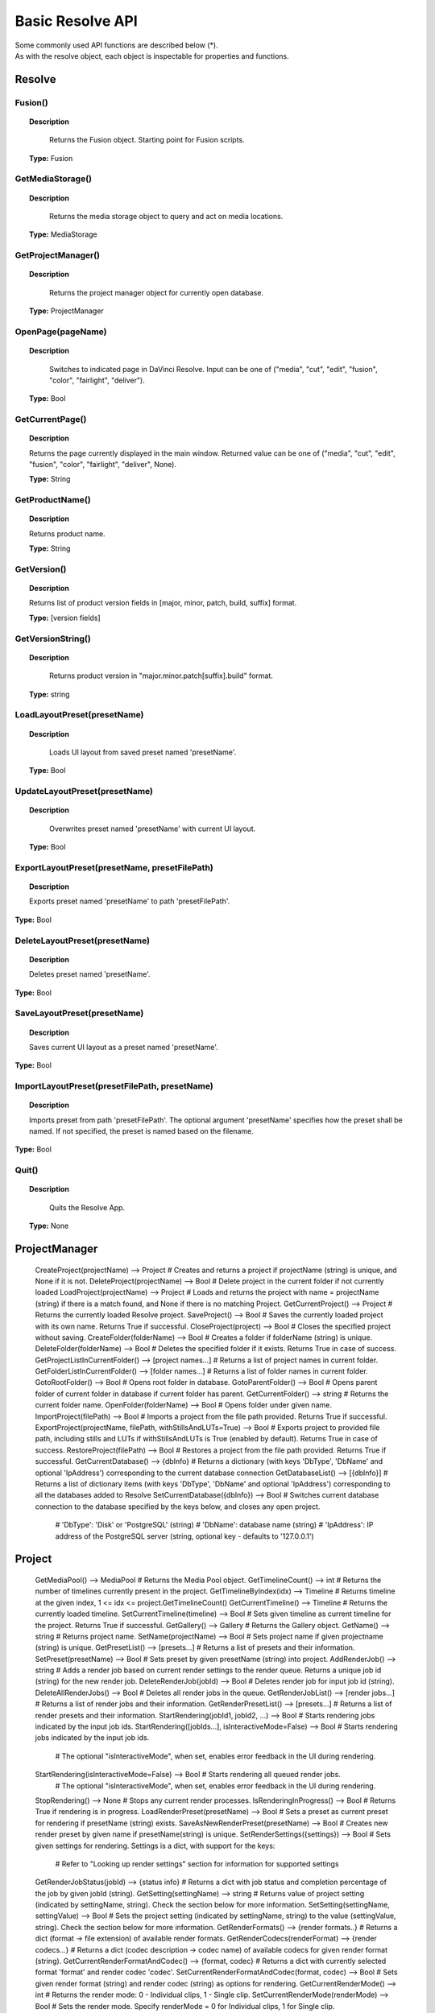Basic Resolve API
=================

| Some commonly used API functions are described below (*). 
| As with the resolve object, each object is inspectable for properties and functions.

Resolve
-------

Fusion()
^^^^^^^^

..  topic:: Description

	  Returns the Fusion object. Starting point for Fusion scripts.

    **Type:** Fusion


GetMediaStorage()
^^^^^^^^^^^^^^^^^

..  topic:: Description

	  Returns the media storage object to query and act on media locations.

    **Type:** MediaStorage


GetProjectManager()
^^^^^^^^^^^^^^^^^^^

..  topic:: Description

	  Returns the project manager object for currently open database.

    **Type:** ProjectManager


OpenPage(pageName)
^^^^^^^^^^^^^^^^^^

..  topic:: Description

	  Switches to indicated page in DaVinci Resolve. Input can be one of ("media", "cut", "edit", "fusion", "color", "fairlight", "deliver").

    **Type:** Bool


GetCurrentPage()
^^^^^^^^^^^^^^^^
..  topic:: Description
    
    Returns the page currently displayed in the main window. Returned value can be one of ("media", "cut", "edit", "fusion", "color", "fairlight", "deliver", None).

    **Type:** String            

GetProductName()
^^^^^^^^^^^^^^^^

..  topic:: Description

    Returns product name.

    **Type:** String

GetVersion()
^^^^^^^^^^^^

..  topic:: Description

    Returns list of product version fields in [major, minor, patch, build, suffix] format.

    **Type:** [version fields]

GetVersionString()  
^^^^^^^^^^^^^^^^^^  

..  topic:: Description

	  Returns product version in "major.minor.patch[suffix].build" format. 

    **Type:** string

LoadLayoutPreset(presetName) 
^^^^^^^^^^^^^^^^^^^^^^^^^^^^

..  topic:: Description

	  Loads UI layout from saved preset named 'presetName'. 

    **Type:** Bool 

UpdateLayoutPreset(presetName)
^^^^^^^^^^^^^^^^^^^^^^^^^^^^^^

..  topic:: Description

	  Overwrites preset named 'presetName' with current UI layout. 

    **Type:** Bool

ExportLayoutPreset(presetName, presetFilePath)
^^^^^^^^^^^^^^^^^^^^^^^^^^^^^^^^^^^^^^^^^^^^^^

..  topic:: Description

	  Exports preset named 'presetName' to path 'presetFilePath'. 

**Type:** Bool

DeleteLayoutPreset(presetName)
^^^^^^^^^^^^^^^^^^^^^^^^^^^^^^

..  topic:: Description

	  Deletes preset named 'presetName'. 

**Type:** Bool

SaveLayoutPreset(presetName)
^^^^^^^^^^^^^^^^^^^^^^^^^^^^

..  topic:: Description

	  Saves current UI layout as a preset named 'presetName'. 

**Type:** Bool

ImportLayoutPreset(presetFilePath, presetName)
^^^^^^^^^^^^^^^^^^^^^^^^^^^^^^^^^^^^^^^^^^^^^^

..  topic:: Description

	  Imports preset from path 'presetFilePath'. The optional argument 'presetName' specifies how the preset shall be named. If not specified, the preset is named based on the filename. 

**Type:** Bool

Quit()     
^^^^^^

..  topic:: Description

	  Quits the Resolve App. 

    **Type:** None


ProjectManager
--------------

  CreateProject(projectName)                      --> Project            # Creates and returns a project if projectName (string) is unique, and None if it is not.
  DeleteProject(projectName)                      --> Bool               # Delete project in the current folder if not currently loaded
  LoadProject(projectName)                        --> Project            # Loads and returns the project with name = projectName (string) if there is a match found, and None if there is no matching Project.
  GetCurrentProject()                             --> Project            # Returns the currently loaded Resolve project.
  SaveProject()                                   --> Bool               # Saves the currently loaded project with its own name. Returns True if successful.
  CloseProject(project)                           --> Bool               # Closes the specified project without saving.
  CreateFolder(folderName)                        --> Bool               # Creates a folder if folderName (string) is unique.
  DeleteFolder(folderName)                        --> Bool               # Deletes the specified folder if it exists. Returns True in case of success.
  GetProjectListInCurrentFolder()                 --> [project names...] # Returns a list of project names in current folder.
  GetFolderListInCurrentFolder()                  --> [folder names...]  # Returns a list of folder names in current folder.
  GotoRootFolder()                                --> Bool               # Opens root folder in database.
  GotoParentFolder()                              --> Bool               # Opens parent folder of current folder in database if current folder has parent.
  GetCurrentFolder()                              --> string             # Returns the current folder name.
  OpenFolder(folderName)                          --> Bool               # Opens folder under given name.
  ImportProject(filePath)                         --> Bool               # Imports a project from the file path provided. Returns True if successful.
  ExportProject(projectName, filePath, withStillsAndLUTs=True) --> Bool  # Exports project to provided file path, including stills and LUTs if withStillsAndLUTs is True (enabled by default). Returns True in case of success.
  RestoreProject(filePath)                        --> Bool               # Restores a project from the file path provided. Returns True if successful.
  GetCurrentDatabase()                            --> {dbInfo}           # Returns a dictionary (with keys 'DbType', 'DbName' and optional 'IpAddress') corresponding to the current database connection
  GetDatabaseList()                               --> [{dbInfo}]         # Returns a list of dictionary items (with keys 'DbType', 'DbName' and optional 'IpAddress') corresponding to all the databases added to Resolve
  SetCurrentDatabase({dbInfo})                    --> Bool               # Switches current database connection to the database specified by the keys below, and closes any open project.
                                                                         # 'DbType': 'Disk' or 'PostgreSQL' (string)
                                                                         # 'DbName': database name (string)
                                                                         # 'IpAddress': IP address of the PostgreSQL server (string, optional key - defaults to '127.0.0.1')

Project
-------

  GetMediaPool()                                  --> MediaPool          # Returns the Media Pool object.
  GetTimelineCount()                              --> int                # Returns the number of timelines currently present in the project.
  GetTimelineByIndex(idx)                         --> Timeline           # Returns timeline at the given index, 1 <= idx <= project.GetTimelineCount()
  GetCurrentTimeline()                            --> Timeline           # Returns the currently loaded timeline.
  SetCurrentTimeline(timeline)                    --> Bool               # Sets given timeline as current timeline for the project. Returns True if successful.
  GetGallery()                                    --> Gallery            # Returns the Gallery object.
  GetName()                                       --> string             # Returns project name.
  SetName(projectName)                            --> Bool               # Sets project name if given projectname (string) is unique.
  GetPresetList()                                 --> [presets...]       # Returns a list of presets and their information.
  SetPreset(presetName)                           --> Bool               # Sets preset by given presetName (string) into project.
  AddRenderJob()                                  --> string             # Adds a render job based on current render settings to the render queue. Returns a unique job id (string) for the new render job.
  DeleteRenderJob(jobId)                          --> Bool               # Deletes render job for input job id (string).
  DeleteAllRenderJobs()                           --> Bool               # Deletes all render jobs in the queue.
  GetRenderJobList()                              --> [render jobs...]   # Returns a list of render jobs and their information.
  GetRenderPresetList()                           --> [presets...]       # Returns a list of render presets and their information.
  StartRendering(jobId1, jobId2, ...)             --> Bool               # Starts rendering jobs indicated by the input job ids.
  StartRendering([jobIds...], isInteractiveMode=False)    --> Bool       # Starts rendering jobs indicated by the input job ids.
                                                                         # The optional "isInteractiveMode", when set, enables error feedback in the UI during rendering.
  StartRendering(isInteractiveMode=False)                 --> Bool       # Starts rendering all queued render jobs. 
                                                                         # The optional "isInteractiveMode", when set, enables error feedback in the UI during rendering.
  StopRendering()                                 --> None               # Stops any current render processes.
  IsRenderingInProgress()                         --> Bool               # Returns True if rendering is in progress.
  LoadRenderPreset(presetName)                    --> Bool               # Sets a preset as current preset for rendering if presetName (string) exists.
  SaveAsNewRenderPreset(presetName)               --> Bool               # Creates new render preset by given name if presetName(string) is unique.
  SetRenderSettings({settings})                   --> Bool               # Sets given settings for rendering. Settings is a dict, with support for the keys:
                                                                         # Refer to "Looking up render settings" section for information for supported settings
  GetRenderJobStatus(jobId)                       --> {status info}      # Returns a dict with job status and completion percentage of the job by given jobId (string).
  GetSetting(settingName)                         --> string             # Returns value of project setting (indicated by settingName, string). Check the section below for more information.
  SetSetting(settingName, settingValue)           --> Bool               # Sets the project setting (indicated by settingName, string) to the value (settingValue, string). Check the section below for more information.
  GetRenderFormats()                              --> {render formats..} # Returns a dict (format -> file extension) of available render formats.
  GetRenderCodecs(renderFormat)                   --> {render codecs...} # Returns a dict (codec description -> codec name) of available codecs for given render format (string).
  GetCurrentRenderFormatAndCodec()                --> {format, codec}    # Returns a dict with currently selected format 'format' and render codec 'codec'.
  SetCurrentRenderFormatAndCodec(format, codec)   --> Bool               # Sets given render format (string) and render codec (string) as options for rendering.
  GetCurrentRenderMode()                          --> int                # Returns the render mode: 0 - Individual clips, 1 - Single clip.
  SetCurrentRenderMode(renderMode)                --> Bool               # Sets the render mode. Specify renderMode = 0 for Individual clips, 1 for Single clip.
  GetRenderResolutions(format, codec)             --> [{Resolution}]     # Returns list of resolutions applicable for the given render format (string) and render codec (string). Returns full list of resolutions if no argument is provided. Each element in the list is a dictionary with 2 keys "Width" and "Height".
  RefreshLUTList()                                --> Bool               # Refreshes LUT List

MediaStorage
------------

  GetMountedVolumeList()                          --> [paths...]         # Returns list of folder paths corresponding to mounted volumes displayed in Resolve’s Media Storage.
  GetSubFolderList(folderPath)                    --> [paths...]         # Returns list of folder paths in the given absolute folder path.
  GetFileList(folderPath)                         --> [paths...]         # Returns list of media and file listings in the given absolute folder path. Note that media listings may be logically consolidated entries.
  RevealInStorage(path)                           --> Bool               # Expands and displays given file/folder path in Resolve’s Media Storage.
  AddItemListToMediaPool(item1, item2, ...)       --> [clips...]         # Adds specified file/folder paths from Media Storage into current Media Pool folder. Input is one or more file/folder paths. Returns a list of the MediaPoolItems created.
  AddItemListToMediaPool([items...])              --> [clips...]         # Adds specified file/folder paths from Media Storage into current Media Pool folder. Input is an array of file/folder paths. Returns a list of the MediaPoolItems created.
  AddClipMattesToMediaPool(MediaPoolItem, [paths], stereoEye) --> Bool   # Adds specified media files as mattes for the specified MediaPoolItem. StereoEye is an optional argument for specifying which eye to add the matte to for stereo clips ("left" or "right"). Returns True if successful.
  AddTimelineMattesToMediaPool([paths])           --> [MediaPoolItems]   # Adds specified media files as timeline mattes in current media pool folder. Returns a list of created MediaPoolItems.

MediaPool
---------

  GetRootFolder()                                 --> Folder             # Returns root Folder of Media Pool
  AddSubFolder(folder, name)                      --> Folder             # Adds new subfolder under specified Folder object with the given name.
  CreateEmptyTimeline(name)                       --> Timeline           # Adds new timeline with given name.
  AppendToTimeline(clip1, clip2, ...)             --> [TimelineItem]     # Appends specified MediaPoolItem objects in the current timeline. Returns the list of appended timelineItems.
  AppendToTimeline([clips])                       --> [TimelineItem]     # Appends specified MediaPoolItem objects in the current timeline. Returns the list of appended timelineItems.
  AppendToTimeline([{clipInfo}, ...])             --> [TimelineItem]     # Appends list of clipInfos specified as dict of "mediaPoolItem", "startFrame" (int), "endFrame" (int), (optional) "mediaType" (int; 1 - Video only, 2 - Audio only). Returns the list of appended timelineItems.
  CreateTimelineFromClips(name, clip1, clip2,...) --> Timeline           # Creates new timeline with specified name, and appends the specified MediaPoolItem objects.
  CreateTimelineFromClips(name, [clips])          --> Timeline           # Creates new timeline with specified name, and appends the specified MediaPoolItem objects.
  CreateTimelineFromClips(name, [{clipInfo}])     --> Timeline           # Creates new timeline with specified name, appending the list of clipInfos specified as a dict of "mediaPoolItem", "startFrame" (int), "endFrame" (int).
  ImportTimelineFromFile(filePath, {importOptions}) --> Timeline         # Creates timeline based on parameters within given file and optional importOptions dict, with support for the keys:
                                                                         # "timelineName": string, specifies the name of the timeline to be created
                                                                         # "importSourceClips": Bool, specifies whether source clips should be imported, True by default
                                                                         # "sourceClipsPath": string, specifies a filesystem path to search for source clips if the media is inaccessible in their original path and if "importSourceClips" is True
                                                                         # "sourceClipsFolders": List of Media Pool folder objects to search for source clips if the media is not present in current folder and if "importSourceClips" is False
                                                                         # "interlaceProcessing": Bool, specifies whether to enable interlace processing on the imported timeline being created. valid only for AAF import
  DeleteTimelines([timeline])                     --> Bool               # Deletes specified timelines in the media pool.
  GetCurrentFolder()                              --> Folder             # Returns currently selected Folder.
  SetCurrentFolder(Folder)                        --> Bool               # Sets current folder by given Folder.
  DeleteClips([clips])                            --> Bool               # Deletes specified clips or timeline mattes in the media pool
  DeleteFolders([subfolders])                     --> Bool               # Deletes specified subfolders in the media pool
  MoveClips([clips], targetFolder)                --> Bool               # Moves specified clips to target folder.
  MoveFolders([folders], targetFolder)            --> Bool               # Moves specified folders to target folder.
  GetClipMatteList(MediaPoolItem)                 --> [paths]            # Get mattes for specified MediaPoolItem, as a list of paths to the matte files.
  GetTimelineMatteList(Folder)                    --> [MediaPoolItems]   # Get mattes in specified Folder, as list of MediaPoolItems.
  DeleteClipMattes(MediaPoolItem, [paths])        --> Bool               # Delete mattes based on their file paths, for specified MediaPoolItem. Returns True on success.
  RelinkClips([MediaPoolItem], folderPath)        --> Bool               # Update the folder location of specified media pool clips with the specified folder path.
  UnlinkClips([MediaPoolItem])                    --> Bool               # Unlink specified media pool clips.
  ImportMedia([items...])                         --> [MediaPoolItems]   # Imports specified file/folder paths into current Media Pool folder. Input is an array of file/folder paths. Returns a list of the MediaPoolItems created.
  ImportMedia([{clipInfo}])                       --> [MediaPoolItems]   # Imports file path(s) into current Media Pool folder as specified in list of clipInfo dict. Returns a list of the MediaPoolItems created.
                                                                         # Each clipInfo gets imported as one MediaPoolItem unless 'Show Individual Frames' is turned on.
                                                                         # Example: ImportMedia([{"FilePath":"file_%03d.dpx", "StartIndex":1, "EndIndex":100}]) would import clip "file_[001-100].dpx".
  ExportMetadata(fileName, [clips])               --> Bool               # Exports metadata of specified clips to 'fileName' in CSV format.
                                                                         # If no clips are specified, all clips from media pool will be used.

Folder
------

  GetClipList()                                   --> [clips...]         # Returns a list of clips (items) within the folder.
  GetName()                                       --> string             # Returns the media folder name.
  GetSubFolderList()                              --> [folders...]       # Returns a list of subfolders in the folder.

MediaPoolItem
-------------

  GetName()                                       --> string             # Returns the clip name.
  GetMetadata(metadataType=None)                  --> string|dict        # Returns the metadata value for the key 'metadataType'.
                                                                         # If no argument is specified, a dict of all set metadata properties is returned.
  SetMetadata(metadataType, metadataValue)        --> Bool               # Sets the given metadata to metadataValue (string). Returns True if successful.
  SetMetadata({metadata})                         --> Bool               # Sets the item metadata with specified 'metadata' dict. Returns True if successful.
  GetMediaId()                                    --> string             # Returns the unique ID for the MediaPoolItem.
  AddMarker(frameId, color, name, note, duration, --> Bool               # Creates a new marker at given frameId position and with given marker information. 'customData' is optional and helps to attach user specific data to the marker.
            customData)
  GetMarkers()                                    --> {markers...}       # Returns a dict (frameId -> {information}) of all markers and dicts with their information.
                                                                         # Example of output format: {96.0: {'color': 'Green', 'duration': 1.0, 'note': '', 'name': 'Marker 1', 'customData': ''}, ...}
                                                                         # In the above example - there is one 'Green' marker at offset 96 (position of the marker)
  GetMarkerByCustomData(customData)               --> {markers...}       # Returns marker {information} for the first matching marker with specified customData.
  UpdateMarkerCustomData(frameId, customData)     --> Bool               # Updates customData (string) for the marker at given frameId position. CustomData is not exposed via UI and is useful for scripting developer to attach any user specific data to markers.
  GetMarkerCustomData(frameId)                    --> string             # Returns customData string for the marker at given frameId position.
  DeleteMarkersByColor(color)                     --> Bool               # Delete all markers of the specified color from the media pool item. "All" as argument deletes all color markers.
  DeleteMarkerAtFrame(frameNum)                   --> Bool               # Delete marker at frame number from the media pool item.
  DeleteMarkerByCustomData(customData)            --> Bool               # Delete first matching marker with specified customData.
  AddFlag(color)                                  --> Bool               # Adds a flag with given color (string).
  GetFlagList()                                   --> [colors...]        # Returns a list of flag colors assigned to the item.
  ClearFlags(color)                               --> Bool               # Clears the flag of the given color if one exists. An "All" argument is supported and clears all flags.
  GetClipColor()                                  --> string             # Returns the item color as a string.
  SetClipColor(colorName)                         --> Bool               # Sets the item color based on the colorName (string).
  ClearClipColor()                                --> Bool               # Clears the item color.
  GetClipProperty(propertyName=None)              --> string|dict        # Returns the property value for the key 'propertyName'. 
                                                                         # If no argument is specified, a dict of all clip properties is returned. Check the section below for more information.
  SetClipProperty(propertyName, propertyValue)    --> Bool               # Sets the given property to propertyValue (string). Check the section below for more information.
  LinkProxyMedia(proxyMediaFilePath)              --> Bool               # Links proxy media located at path specified by arg 'proxyMediaFilePath' with the current clip. 'proxyMediaFilePath' should be absolute clip path.
  UnlinkProxyMedia()                              --> Bool               # Unlinks any proxy media associated with clip.
  ReplaceClip(filePath)                           --> Bool               # Replaces the underlying asset and metadata of MediaPoolItem with the specified absolute clip path.

Timeline
--------

  GetName()                                       --> string             # Returns the timeline name.
  SetName(timelineName)                           --> Bool               # Sets the timeline name if timelineName (string) is unique. Returns True if successful.
  GetStartFrame()                                 --> int                # Returns the frame number at the start of timeline.
  GetEndFrame()                                   --> int                # Returns the frame number at the end of timeline.
  GetTrackCount(trackType)                        --> int                # Returns the number of tracks for the given track type ("audio", "video" or "subtitle").
  GetItemListInTrack(trackType, index)            --> [items...]         # Returns a list of timeline items on that track (based on trackType and index). 1 <= index <= GetTrackCount(trackType).
  AddMarker(frameId, color, name, note, duration, --> Bool               # Creates a new marker at given frameId position and with given marker information. 'customData' is optional and helps to attach user specific data to the marker.
            customData)
  GetMarkers()                                    --> {markers...}       # Returns a dict (frameId -> {information}) of all markers and dicts with their information.
                                                                         # Example: a value of {96.0: {'color': 'Green', 'duration': 1.0, 'note': '', 'name': 'Marker 1', 'customData': ''}, ...} indicates a single green marker at timeline offset 96
  GetMarkerByCustomData(customData)               --> {markers...}       # Returns marker {information} for the first matching marker with specified customData.
  UpdateMarkerCustomData(frameId, customData)     --> Bool               # Updates customData (string) for the marker at given frameId position. CustomData is not exposed via UI and is useful for scripting developer to attach any user specific data to markers.
  GetMarkerCustomData(frameId)                    --> string             # Returns customData string for the marker at given frameId position.
  DeleteMarkersByColor(color)                     --> Bool               # Deletes all timeline markers of the specified color. An "All" argument is supported and deletes all timeline markers.
  DeleteMarkerAtFrame(frameNum)                   --> Bool               # Deletes the timeline marker at the given frame number.
  DeleteMarkerByCustomData(customData)            --> Bool               # Delete first matching marker with specified customData.
  ApplyGradeFromDRX(path, gradeMode, item1, item2, ...)--> Bool          # Loads a still from given file path (string) and applies grade to Timeline Items with gradeMode (int): 0 - "No keyframes", 1 - "Source Timecode aligned", 2 - "Start Frames aligned".
  ApplyGradeFromDRX(path, gradeMode, [items])     --> Bool               # Loads a still from given file path (string) and applies grade to Timeline Items with gradeMode (int): 0 - "No keyframes", 1 - "Source Timecode aligned", 2 - "Start Frames aligned".
  GetCurrentTimecode()                            --> string             # Returns a string timecode representation for the current playhead position, while on Cut, Edit, Color, Fairlight and Deliver pages.
  SetCurrentTimecode(timecode)                    --> Bool               # Sets current playhead position from input timecode for Cut, Edit, Color, Fairlight and Deliver pages.
  GetCurrentVideoItem()                           --> item               # Returns the current video timeline item.
  GetCurrentClipThumbnailImage()                  --> {thumbnailData}    # Returns a dict (keys "width", "height", "format" and "data") with data containing raw thumbnail image data (RGB 8-bit image data encoded in base64 format) for current media in the Color Page.
                                                                         # An example of how to retrieve and interpret thumbnails is provided in 6_get_current_media_thumbnail.py in the Examples folder.
  GetTrackName(trackType, trackIndex)             --> string             # Returns the track name for track indicated by trackType ("audio", "video" or "subtitle") and index. 1 <= trackIndex <= GetTrackCount(trackType).
  SetTrackName(trackType, trackIndex, name)       --> Bool               # Sets the track name (string) for track indicated by trackType ("audio", "video" or "subtitle") and index. 1 <= trackIndex <= GetTrackCount(trackType).
  DuplicateTimeline(timelineName)                 --> timeline           # Duplicates the timeline and returns the created timeline, with the (optional) timelineName, on success.
  CreateCompoundClip([timelineItems], {clipInfo}) --> timelineItem       # Creates a compound clip of input timeline items with an optional clipInfo map: {"startTimecode" : "00:00:00:00", "name" : "Compound Clip 1"}. It returns the created timeline item.
  CreateFusionClip([timelineItems])               --> timelineItem       # Creates a Fusion clip of input timeline items. It returns the created timeline item.
  ImportIntoTimeline(filePath, {importOptions})   --> Bool               # Imports timeline items from an AAF file and optional importOptions dict into the timeline, with support for the keys:
                                                                         # "autoImportSourceClipsIntoMediaPool": Bool, specifies if source clips should be imported into media pool, True by default
                                                                         # "ignoreFileExtensionsWhenMatching": Bool, specifies if file extensions should be ignored when matching, False by default
                                                                         # "linkToSourceCameraFiles": Bool, specifies if link to source camera files should be enabled, False by default
                                                                         # "useSizingInfo": Bool, specifies if sizing information should be used, False by default
                                                                         # "importMultiChannelAudioTracksAsLinkedGroups": Bool, specifies if multi-channel audio tracks should be imported as linked groups, False by default
                                                                         # "insertAdditionalTracks": Bool, specifies if additional tracks should be inserted, True by default
                                                                         # "insertWithOffset": string, specifies insert with offset value in timecode format - defaults to "00:00:00:00", applicable if "insertAdditionalTracks" is False
                                                                         # "sourceClipsPath": string, specifies a filesystem path to search for source clips if the media is inaccessible in their original path and if "ignoreFileExtensionsWhenMatching" is True
                                                                         # "sourceClipsFolders": string, list of Media Pool folder objects to search for source clips if the media is not present in current folder

  Export(fileName, exportType, exportSubtype)     --> Bool               # Exports timeline to 'fileName' as per input exportType & exportSubtype format.
                                                                         # Refer to section "Looking up timeline exports properties" for information on the parameters.
  GetSetting(settingName)                         --> string             # Returns value of timeline setting (indicated by settingName : string). Check the section below for more information.
  SetSetting(settingName, settingValue)           --> Bool               # Sets timeline setting (indicated by settingName : string) to the value (settingValue : string). Check the section below for more information.
  InsertGeneratorIntoTimeline(generatorName)      --> TimelineItem       # Inserts a generator (indicated by generatorName : string) into the timeline.
  InsertFusionGeneratorIntoTimeline(generatorName) --> TimelineItem      # Inserts a Fusion generator (indicated by generatorName : string) into the timeline.
  InsertOFXGeneratorIntoTimeline(generatorName)   --> TimelineItem       # Inserts an OFX generator (indicated by generatorName : string) into the timeline.
  InsertTitleIntoTimeline(titleName)              --> TimelineItem       # Inserts a title (indicated by titleName : string) into the timeline.
  InsertFusionTitleIntoTimeline(titleName)        --> TimelineItem       # Inserts a Fusion title (indicated by titleName : string) into the timeline.
  GrabStill()                                     --> galleryStill       # Grabs still from the current video clip. Returns a GalleryStill object.
  GrabAllStills(stillFrameSource)                 --> [galleryStill]     # Grabs stills from all the clips of the timeline at 'stillFrameSource' (1 - First frame, 2 - Middle frame). Returns the list of GalleryStill objects.

TimelineItem
------------

  GetName()                                       --> string             # Returns the item name.
  GetDuration()                                   --> int                # Returns the item duration.
  GetEnd()                                        --> int                # Returns the end frame position on the timeline.
  GetFusionCompCount()                            --> int                # Returns number of Fusion compositions associated with the timeline item.
  GetFusionCompByIndex(compIndex)                 --> fusionComp         # Returns the Fusion composition object based on given index. 1 <= compIndex <= timelineItem.GetFusionCompCount()
  GetFusionCompNameList()                         --> [names...]         # Returns a list of Fusion composition names associated with the timeline item.
  GetFusionCompByName(compName)                   --> fusionComp         # Returns the Fusion composition object based on given name.
  GetLeftOffset()                                 --> int                # Returns the maximum extension by frame for clip from left side.
  GetRightOffset()                                --> int                # Returns the maximum extension by frame for clip from right side.
  GetStart()                                      --> int                # Returns the start frame position on the timeline.
  SetProperty(propertyKey, propertyValue)         --> Bool               # Sets the value of property "propertyKey" to value "propertyValue"
                                                                         # Refer to "Looking up Timeline item properties" for more information
  GetProperty(propertyKey)                        --> int/[key:value]    # returns the value of the specified key
                                                                         # if no key is specified, the method returns a dictionary(python) or table(lua) for all supported keys
  AddMarker(frameId, color, name, note, duration, --> Bool               # Creates a new marker at given frameId position and with given marker information. 'customData' is optional and helps to attach user specific data to the marker.
            customData)
  GetMarkers()                                    --> {markers...}       # Returns a dict (frameId -> {information}) of all markers and dicts with their information.
                                                                         # Example: a value of {96.0: {'color': 'Green', 'duration': 1.0, 'note': '', 'name': 'Marker 1', 'customData': ''}, ...} indicates a single green marker at clip offset 96
  GetMarkerByCustomData(customData)               --> {markers...}       # Returns marker {information} for the first matching marker with specified customData.
  UpdateMarkerCustomData(frameId, customData)     --> Bool               # Updates customData (string) for the marker at given frameId position. CustomData is not exposed via UI and is useful for scripting developer to attach any user specific data to markers.
  GetMarkerCustomData(frameId)                    --> string             # Returns customData string for the marker at given frameId position.
  DeleteMarkersByColor(color)                     --> Bool               # Delete all markers of the specified color from the timeline item. "All" as argument deletes all color markers.
  DeleteMarkerAtFrame(frameNum)                   --> Bool               # Delete marker at frame number from the timeline item.
  DeleteMarkerByCustomData(customData)            --> Bool               # Delete first matching marker with specified customData.
  AddFlag(color)                                  --> Bool               # Adds a flag with given color (string).
  GetFlagList()                                   --> [colors...]        # Returns a list of flag colors assigned to the item.
  ClearFlags(color)                               --> Bool               # Clear flags of the specified color. An "All" argument is supported to clear all flags. 
  GetClipColor()                                  --> string             # Returns the item color as a string.
  SetClipColor(colorName)                         --> Bool               # Sets the item color based on the colorName (string).
  ClearClipColor()                                --> Bool               # Clears the item color.
  AddFusionComp()                                 --> fusionComp         # Adds a new Fusion composition associated with the timeline item.
  ImportFusionComp(path)                          --> fusionComp         # Imports a Fusion composition from given file path by creating and adding a new composition for the item.
  ExportFusionComp(path, compIndex)               --> Bool               # Exports the Fusion composition based on given index to the path provided.
  DeleteFusionCompByName(compName)                --> Bool               # Deletes the named Fusion composition.
  LoadFusionCompByName(compName)                  --> fusionComp         # Loads the named Fusion composition as the active composition.
  RenameFusionCompByName(oldName, newName)        --> Bool               # Renames the Fusion composition identified by oldName.
  AddVersion(versionName, versionType)            --> Bool               # Adds a new color version for a video clipbased on versionType (0 - local, 1 - remote).
  GetCurrentVersion()                             --> {versionName...}   # Returns the current version of the video clip. The returned value will have the keys versionName and versionType(0 - local, 1 - remote).
  DeleteVersionByName(versionName, versionType)   --> Bool               # Deletes a color version by name and versionType (0 - local, 1 - remote).
  LoadVersionByName(versionName, versionType)     --> Bool               # Loads a named color version as the active version. versionType: 0 - local, 1 - remote.
  RenameVersionByName(oldName, newName, versionType)--> Bool             # Renames the color version identified by oldName and versionType (0 - local, 1 - remote).
  GetVersionNameList(versionType)                 --> [names...]         # Returns a list of all color versions for the given versionType (0 - local, 1 - remote).
  GetMediaPoolItem()                              --> MediaPoolItem      # Returns the media pool item corresponding to the timeline item if one exists.
  GetStereoConvergenceValues()                    --> {keyframes...}     # Returns a dict (offset -> value) of keyframe offsets and respective convergence values.
  GetStereoLeftFloatingWindowParams()             --> {keyframes...}     # For the LEFT eye -> returns a dict (offset -> dict) of keyframe offsets and respective floating window params. Value at particular offset includes the left, right, top and bottom floating window values.
  GetStereoRightFloatingWindowParams()            --> {keyframes...}     # For the RIGHT eye -> returns a dict (offset -> dict) of keyframe offsets and respective floating window params. Value at particular offset includes the left, right, top and bottom floating window values.
  SetLUT(nodeIndex, lutPath)                      --> Bool               # Sets LUT on the node mapping the node index provided, 1 <= nodeIndex <= total number of nodes.
                                                                         # The lutPath can be an absolute path, or a relative path (based off custom LUT paths or the master LUT path).
                                                                         # The operation is successful for valid lut paths that Resolve has already discovered (see Project.RefreshLUTList).
  SetCDL([CDL map])                               --> Bool               # Keys of map are: "NodeIndex", "Slope", "Offset", "Power", "Saturation", where 1 <= NodeIndex <= total number of nodes.
                                                                         # Example python code - SetCDL({"NodeIndex" : "1", "Slope" : "0.5 0.4 0.2", "Offset" : "0.4 0.3 0.2", "Power" : "0.6 0.7 0.8", "Saturation" : "0.65"})
  AddTake(mediaPoolItem, startFrame, endFrame)    --> Bool               # Adds mediaPoolItem as a new take. Initializes a take selector for the timeline item if needed. By default, the full clip extents is added. startFrame (int) and endFrame (int) are optional arguments used to specify the extents.
  GetSelectedTakeIndex()                          --> int                # Returns the index of the currently selected take, or 0 if the clip is not a take selector.
  GetTakesCount()                                 --> int                # Returns the number of takes in take selector, or 0 if the clip is not a take selector.
  GetTakeByIndex(idx)                             --> {takeInfo...}      # Returns a dict (keys "startFrame", "endFrame" and "mediaPoolItem") with take info for specified index.
  DeleteTakeByIndex(idx)                          --> Bool               # Deletes a take by index, 1 <= idx <= number of takes.
  SelectTakeByIndex(idx)                          --> Bool               # Selects a take by index, 1 <= idx <= number of takes.
  FinalizeTake()                                  --> Bool               # Finalizes take selection.
  CopyGrades([tgtTimelineItems])                  --> Bool               # Copies the current grade to all the items in tgtTimelineItems list. Returns True on success and False if any error occured.

Gallery
-------

  GetAlbumName(galleryStillAlbum)                 --> string             # Returns the name of the GalleryStillAlbum object 'galleryStillAlbum'.
  SetAlbumName(galleryStillAlbum, albumName)      --> Bool               # Sets the name of the GalleryStillAlbum object 'galleryStillAlbum' to 'albumName'.
  GetCurrentStillAlbum()                          --> galleryStillAlbum  # Returns current album as a GalleryStillAlbum object.
  SetCurrentStillAlbum(galleryStillAlbum)         --> Bool               # Sets current album to GalleryStillAlbum object 'galleryStillAlbum'.
  GetGalleryStillAlbums()                         --> [galleryStillAlbum] # Returns the gallery albums as a list of GalleryStillAlbum objects.

GalleryStillAlbum
-----------------

  GetStills()                                     --> [galleryStill]     # Returns the list of GalleryStill objects in the album.
  GetLabel(galleryStill)                          --> string             # Returns the label of the galleryStill.
  SetLabel(galleryStill, label)                   --> Bool               # Sets the new 'label' to GalleryStill object 'galleryStill'.
  ExportStills([galleryStill], folderPath, filePrefix, format) --> Bool  # Exports list of GalleryStill objects '[galleryStill]' to directory 'folderPath', with filename prefix 'filePrefix', using file format 'format' (supported formats: dpx, cin, tif, jpg, png, ppm, bmp, xpm).
  DeleteStills([galleryStill])                    --> Bool               # Deletes specified list of GalleryStill objects '[galleryStill]'.

GalleryStill                                                             # This class does not provide any API functions but the object type is used by functions in other classes.
------------
